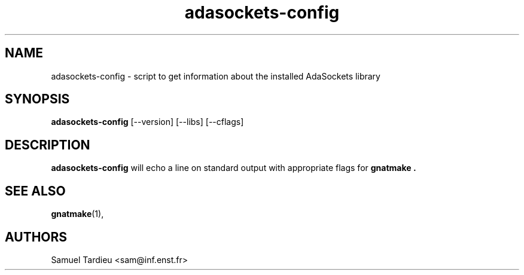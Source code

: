 '\" t
.TH adasockets-config 1 "22 May 2000"
.SH NAME
adasockets-config \- script to get information about the installed AdaSockets
library
.SH SYNOPSIS
.B adasockets-config
[\-\-version] [\-\-libs] [\-\-cflags]
.SH DESCRIPTION
.B adasockets-config
will echo a line on standard output with appropriate flags for
.B gnatmake .
.SH "SEE ALSO"
.BR gnatmake (1), 
.SH AUTHORS
Samuel Tardieu <sam@inf.enst.fr>
